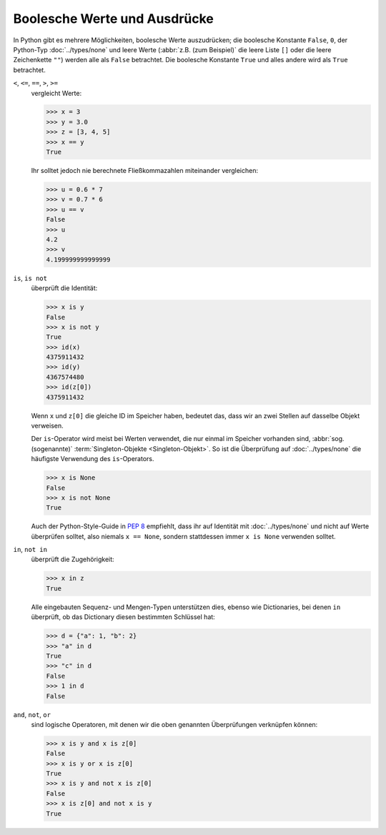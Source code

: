 Boolesche Werte und Ausdrücke
=============================

In Python gibt es mehrere Möglichkeiten, boolesche Werte auszudrücken; die
boolesche Konstante ``False``, ``0``, der Python-Typ :doc:`../types/none` und
leere Werte (:abbr:`z.B. (zum Beispiel)` die leere Liste ``[]`` oder die leere
Zeichenkette ``""``) werden alle als ``False`` betrachtet. Die boolesche
Konstante ``True`` und alles andere wird als ``True`` betrachtet.

``<``, ``<=``, ``==``, ``>``, ``>=``
    vergleicht Werte:

    .. code-block:: pycon

       >>> x = 3
       >>> y = 3.0
       >>> z = [3, 4, 5]
       >>> x == y
       True

    Ihr solltet jedoch nie berechnete Fließkommazahlen miteinander vergleichen:

    .. code-block:: pycon

       >>> u = 0.6 * 7
       >>> v = 0.7 * 6
       >>> u == v
       False
       >>> u
       4.2
       >>> v
       4.199999999999999

``is``, ``is not``
    überprüft die Identität:

    .. code-block:: pycon

       >>> x is y
       False
       >>> x is not y
       True
       >>> id(x)
       4375911432
       >>> id(y)
       4367574480
       >>> id(z[0])
       4375911432

    Wenn ``x`` und ``z[0]`` die gleiche ID im Speicher haben, bedeutet das, dass
    wir an zwei Stellen auf dasselbe Objekt verweisen.

    Der ``is``-Operator wird meist bei Werten verwendet, die nur einmal im
    Speicher vorhanden sind, :abbr:`sog. (sogenannte)` :term:`Singleton-Objekte
    <Singleton-Objekt>`. So ist die Überprüfung auf :doc:`../types/none` die
    häufigste Verwendung des ``is``-Operators.

    .. code-block:: pycon

       >>> x is None
       False
       >>> x is not None
       True

    Auch der Python-Style-Guide in :pep:`8` empfiehlt, dass ihr auf Identität
    mit :doc:`../types/none` und nicht auf Werte überprüfen solltet, also
    niemals ``x == None``, sondern stattdessen immer ``x is None``  verwenden
    solltet.


``in``, ``not in``
    überprüft die Zugehörigkeit:

    .. code-block:: pycon

       >>> x in z
       True

    Alle eingebauten Sequenz- und Mengen-Typen unterstützen dies, ebenso wie
    Dictionaries, bei denen ``in`` überprüft, ob das Dictionary diesen bestimmten
    Schlüssel hat:

    .. code-block:: pycon

       >>> d = {"a": 1, "b": 2}
       >>> "a" in d
       True
       >>> "c" in d
       False
       >>> 1 in d
       False



``and``, ``not``, ``or``
    sind logische Operatoren, mit denen wir die oben genannten Überprüfungen
    verknüpfen können:

    .. code-block:: pycon

       >>> x is y and x is z[0]
       False
       >>> x is y or x is z[0]
       True
       >>> x is y and not x is z[0]
       False
       >>> x is z[0] and not x is y
       True
